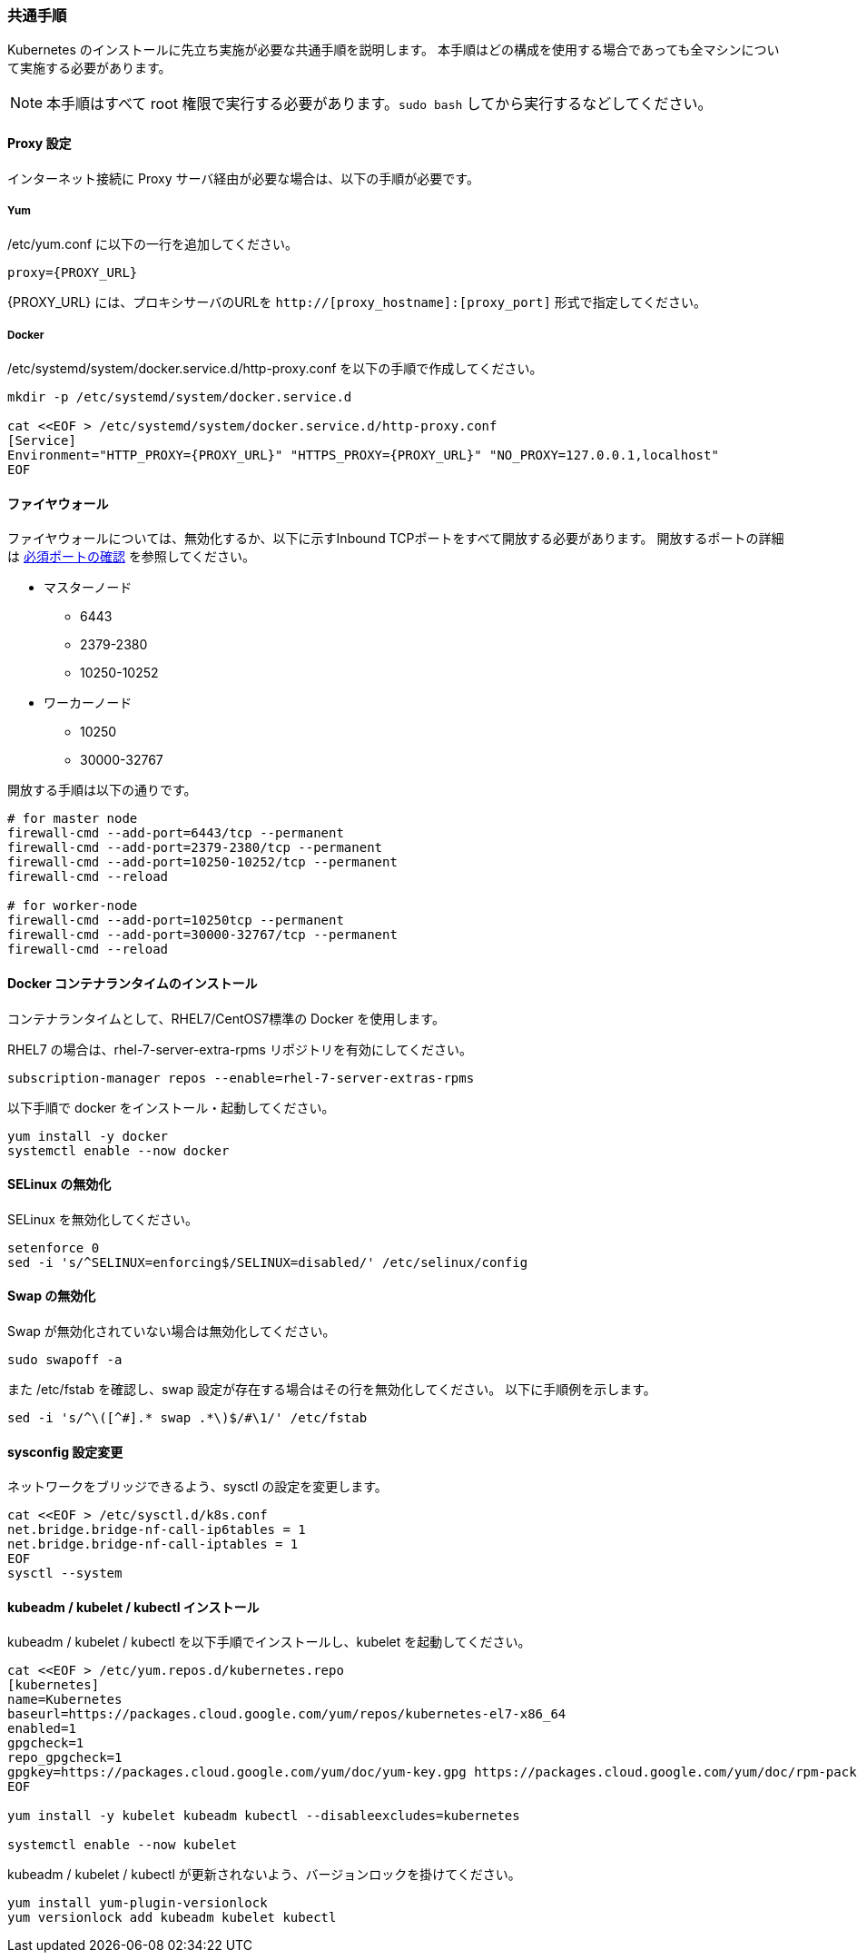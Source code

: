 
=== 共通手順

Kubernetes のインストールに先立ち実施が必要な共通手順を説明します。
本手順はどの構成を使用する場合であっても全マシンについて実施する必要があります。

NOTE: 本手順はすべて root 権限で実行する必要があります。`sudo bash` してから実行するなどしてください。

==== Proxy 設定

インターネット接続に Proxy サーバ経由が必要な場合は、以下の手順が必要です。

===== Yum

/etc/yum.conf に以下の一行を追加してください。

 proxy={PROXY_URL}

{PROXY_URL} には、プロキシサーバのURLを `http://[proxy_hostname]:[proxy_port]` 形式で指定してください。

===== Docker

/etc/systemd/system/docker.service.d/http-proxy.conf を以下の手順で作成してください。

----
mkdir -p /etc/systemd/system/docker.service.d

cat <<EOF > /etc/systemd/system/docker.service.d/http-proxy.conf
[Service]
Environment="HTTP_PROXY={PROXY_URL}" "HTTPS_PROXY={PROXY_URL}" "NO_PROXY=127.0.0.1,localhost"
EOF
----

==== ファイヤウォール

ファイヤウォールについては、無効化するか、以下に示すInbound TCPポートをすべて開放する必要があります。
開放するポートの詳細は https://kubernetes.io/ja/docs/setup/production-environment/tools/kubeadm/install-kubeadm/[必須ポートの確認]
を参照してください。

* マスターノード
** 6443
** 2379-2380
** 10250-10252
* ワーカーノード
** 10250
** 30000-32767

開放する手順は以下の通りです。

----
# for master node
firewall-cmd --add-port=6443/tcp --permanent
firewall-cmd --add-port=2379-2380/tcp --permanent
firewall-cmd --add-port=10250-10252/tcp --permanent
firewall-cmd --reload

# for worker-node
firewall-cmd --add-port=10250tcp --permanent
firewall-cmd --add-port=30000-32767/tcp --permanent
firewall-cmd --reload
----

==== Docker コンテナランタイムのインストール

コンテナランタイムとして、RHEL7/CentOS7標準の Docker を使用します。

RHEL7 の場合は、rhel-7-server-extra-rpms リポジトリを有効にしてください。

 subscription-manager repos --enable=rhel-7-server-extras-rpms

以下手順で docker をインストール・起動してください。

 yum install -y docker
 systemctl enable --now docker

==== SELinux の無効化

SELinux を無効化してください。

 setenforce 0
 sed -i 's/^SELINUX=enforcing$/SELINUX=disabled/' /etc/selinux/config

==== Swap の無効化

Swap が無効化されていない場合は無効化してください。

 sudo swapoff -a

また /etc/fstab を確認し、swap 設定が存在する場合はその行を無効化してください。
以下に手順例を示します。

 sed -i 's/^\([^#].* swap .*\)$/#\1/' /etc/fstab

==== sysconfig 設定変更

ネットワークをブリッジできるよう、sysctl の設定を変更します。

----
cat <<EOF > /etc/sysctl.d/k8s.conf
net.bridge.bridge-nf-call-ip6tables = 1
net.bridge.bridge-nf-call-iptables = 1
EOF
sysctl --system
----

==== kubeadm / kubelet / kubectl インストール

kubeadm / kubelet / kubectl を以下手順でインストールし、kubelet を起動してください。

----
cat <<EOF > /etc/yum.repos.d/kubernetes.repo
[kubernetes]
name=Kubernetes
baseurl=https://packages.cloud.google.com/yum/repos/kubernetes-el7-x86_64
enabled=1
gpgcheck=1
repo_gpgcheck=1
gpgkey=https://packages.cloud.google.com/yum/doc/yum-key.gpg https://packages.cloud.google.com/yum/doc/rpm-package-key.gpg
EOF

yum install -y kubelet kubeadm kubectl --disableexcludes=kubernetes

systemctl enable --now kubelet
----

kubeadm / kubelet / kubectl が更新されないよう、バージョンロックを掛けてください。

----
yum install yum-plugin-versionlock
yum versionlock add kubeadm kubelet kubectl
----
